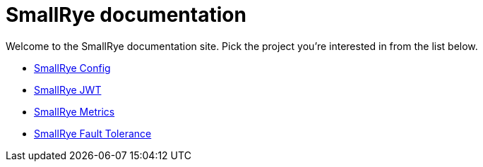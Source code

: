 = SmallRye documentation

Welcome to the SmallRye documentation site. Pick the project you're interested in from the list below.

* xref:smallrye-config:ROOT:index.adoc[SmallRye Config]
* xref:smallrye-jwt:ROOT:index.adoc[SmallRye JWT]
* xref:smallrye-metrics:ROOT:index.adoc[SmallRye Metrics]
* xref:smallrye-fault-tolerance:ROOT:index.adoc[SmallRye Fault Tolerance]
// * xref:smallrye-reactive-messaging:ROOT:index.adoc[SmallRye Reactive Messaging]
